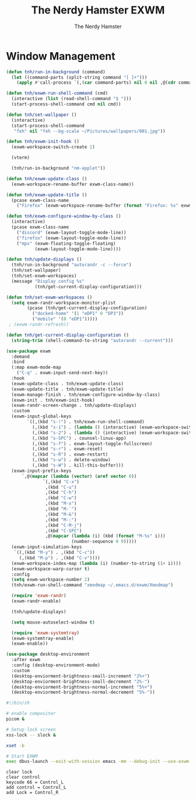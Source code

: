 #+TITLE: The Nerdy Hamster EXWM
#+AUTHOR: The Nerdy Hamster
#+PROPERTY: header-args:emacs-lisp :tangle ./exwm.el :mkdirp yes

* Window Management
#+begin_src emacs-lisp
  (defun tnh/run-in-background (command)
    (let ((command-parts (split-string command "[ ]+")))
      (apply #'call-process `(,(car command-parts) nil 0 nil ,@(cdr command-parts)))))

  (defun tnh/exwm-run-shell-command (cmd)
    (interactive (list (read-shell-command "$ ")))
    (start-process-shell-command cmd nil cmd))

  (defun tnh/set-wallpaper ()
    (interactive)
    (start-process-shell-command
     "feh" nil "feh --bg-scale ~/Pictures/wallpapers/001.jpg"))

  (defun tnh/exwm-init-hook ()
    (exwm-workspace-switch-create 1)

    (vterm)

    (tnh/run-in-background "nm-applet"))

  (defun tnh/exwm-update-class ()
    (exwm-workspace-rename-buffer exwm-class-name))

  (defun tnh/exwm-update-title ()
    (pcase exwm-class-name
      ("Firefox" (exwm-workspace-rename-buffer (format "Firefox: %s" exwm-title)))))

  (defun tnh/exwm-configure-window-by-class ()
    (interactive)
    (pcase exwm-class-name
      ("discord" (exwm-layout-toggle-mode-line))
      ("firefox" (exwm-layout-toggle-mode-line))
      ("mpv" (exwm-floating-toggle-floating)
             (exwm-layout-toggle-mode-line))))

  (defun tnh/update-displays ()
    (tnh/run-in-background "autorandr -c --force")
    (tnh/set-wallpaper)
    (tnh/set-exwm-workspaces)
    (message "Display config %s"
             (tnh/get-current-display-configuration)))

  (defun tnh/set-exwm-workspaces ()
    (setq exwm-randr-workspace-monitor-plist
          (pcase (tnh/get-current-display-configuration)
            ("docked-home" '(1 "eDP1" 0 "DP3"))
            ("mobile" '(0 "eDP1")))))
   ; (exwm-randr-refresh))

  (defun tnh/get-current-display-configuration ()
    (string-trim (shell-command-to-string "autorandr --current")))
#+end_src

#+begin_src emacs-lisp
  (use-package exwm
    :demand
    :bind
    (:map exwm-mode-map
      ("C-q" . exwm-input-send-next-key))
    :hook
    (exwm-update-class . tnh/exwm-update-class)
    (exwm-update-title . tnh/exwm-update-title)
    (exwm-manage-finish . tnh/exwm-configure-window-by-class)
    (exwm-init . tnh/exwm-init-hook)
    (exwm-randr-screen-change . tnh/update-displays)
    :custom
    (exwm-input-global-keys
          `((,(kbd "s-!") . tnh/exwm-run-shell-command)
            (,(kbd "s-1") . (lambda () (interactive) (exwm-workspace-switch 0)))
            (,(kbd "s-2") . (lambda () (interactive) (exwm-workspace-switch 1)))
            (,(kbd "s-SPC") . counsel-linux-app)
            (,(kbd "s-f") . exwm-layout-toggle-fullscreen)
            (,(kbd "s-r") . exwm-reset)
            (,(kbd "s-R") . exwm-restart)
            (,(kbd "s-w") . delete-window)
            (,(kbd "s-W") . kill-this-buffer)))
    (exwm-input-prefix-keys
        `,@(mapcar (lambda (vector) (aref vector 0))
                `(,(kbd "C-x")
                 ,(kbd "C-u")
                 ,(kbd "C-h")
                 ,(kbd "C-w")
                 ,(kbd "M-x")
                 ,(kbd "M-`")
                 ,(kbd "M-&")
                 ,(kbd "M-:")
                 ,(kbd "C-M-j")
                 ,(kbd "C-SPC")
                 ,@(mapcar (lambda (i) (kbd (format "M-%s" i)))
                           (number-sequence 0 9)))))
    (exwm-input-simulation-keys
     `((,(kbd "M-y") . ,(kbd "C-c"))
       (,(kbd "M-p") . ,(kbd "C-v"))))
    (exwm-workspace-index-map (lambda (i) (number-to-string (1+ i))))
    (exwm-workspace-warp-cursor t)
    :config
    (setq exwm-workspace-number 2)
    (tnh/exwm-run-shell-command "xmodmap ~/.emacs.d/exwm/Xmodmap")

    (require 'exwm-randr)
    (exwm-randr-enable)

    (tnh/update-displays)

    (setq mouse-autoselect-window t)

    (require 'exwm-systemtray)
    (exwm-systemtray-enable)
    (exwm-enable))
  #+end_src

#+begin_src emacs-lisp
  (use-package desktop-environment
    :after exwm
    :config (desktop-environment-mode)
    :custom
    (desktop-enviorment-brightness-small-increment "2%+")
    (desktop-enviorment-brightness-small-decrement "2%-")
    (desktop-enviorment-brightness-normal-increment "5%+")
    (desktop-enviorment-brightness-normal-decrement "5%-"))
 #+end_src

#+begin_src sh :tangle ~/.xinitrc
  #!/bin/sh

  # enable compositer
  picom &

  # Setup lock screen
  xss-lock -- slock &

  xset -b

  # Start EXWM
  exec dbus-launch --exit-with-session emacs -mm --debug-init --use-exwm
#+end_src

#+begin_src shell :tangle ./exwm/Xmodmap
  clear lock
  clear control
  keycode 66 = Control_L
  add control = Control_L
  add Lock = Control_R
#+end_src
